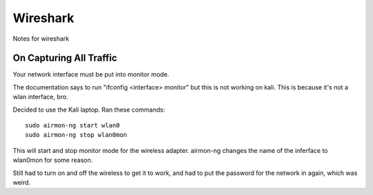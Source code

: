 Wireshark
=========

Notes for wireshark

On Capturing All Traffic
------------------------

Your network interface must be put into monitor mode.

The documentation says to run "ifconfig <interface> monitor" but this is not
working on kali. This is because it's not a wlan interface, bro.

Decided to use the Kali laptop. Ran these commands: ::

    sudo airmon-ng start wlan0
    sudo airmon-ng stop wlan0mon

This will start and stop monitor mode for the wireless adapter. airmon-ng
changes the name of the inferface to wlan0mon for some reason.

Still had to turn on and off the wireless to get it to work, and had to put the
password for the network in again, which was weird.
